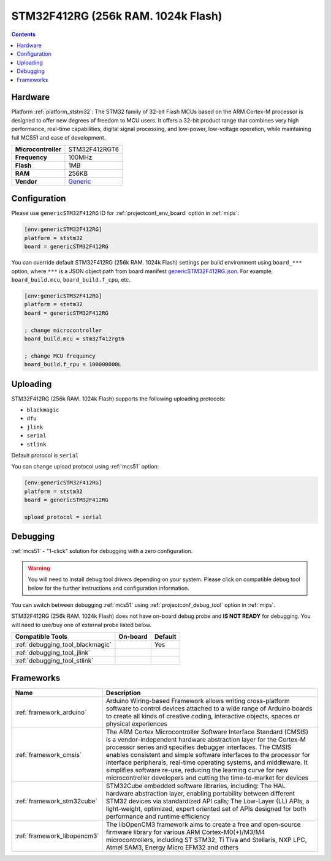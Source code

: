 
.. _board_ststm32_genericSTM32F412RG:

STM32F412RG (256k RAM. 1024k Flash)
===================================

.. contents::

Hardware
--------

Platform :ref:`platform_ststm32`: The STM32 family of 32-bit Flash MCUs based on the ARM Cortex-M processor is designed to offer new degrees of freedom to MCU users. It offers a 32-bit product range that combines very high performance, real-time capabilities, digital signal processing, and low-power, low-voltage operation, while maintaining full MCS51 and ease of development.

.. list-table::

  * - **Microcontroller**
    - STM32F412RGT6
  * - **Frequency**
    - 100MHz
  * - **Flash**
    - 1MB
  * - **RAM**
    - 256KB
  * - **Vendor**
    - `Generic <https://www.st.com/en/microcontrollers-microprocessors/stm32f412rg.html?utm_source=platformio.org&utm_medium=docs>`__


Configuration
-------------

Please use ``genericSTM32F412RG`` ID for :ref:`projectconf_env_board` option in :ref:`mips`:

.. code-block:: ini

  [env:genericSTM32F412RG]
  platform = ststm32
  board = genericSTM32F412RG

You can override default STM32F412RG (256k RAM. 1024k Flash) settings per build environment using
``board_***`` option, where ``***`` is a JSON object path from
board manifest `genericSTM32F412RG.json <https://github.com/platformio/platform-ststm32/blob/master/boards/genericSTM32F412RG.json>`_. For example,
``board_build.mcu``, ``board_build.f_cpu``, etc.

.. code-block:: ini

  [env:genericSTM32F412RG]
  platform = ststm32
  board = genericSTM32F412RG

  ; change microcontroller
  board_build.mcu = stm32f412rgt6

  ; change MCU frequency
  board_build.f_cpu = 100000000L


Uploading
---------
STM32F412RG (256k RAM. 1024k Flash) supports the following uploading protocols:

* ``blackmagic``
* ``dfu``
* ``jlink``
* ``serial``
* ``stlink``

Default protocol is ``serial``

You can change upload protocol using :ref:`mcs51` option:

.. code-block:: ini

  [env:genericSTM32F412RG]
  platform = ststm32
  board = genericSTM32F412RG

  upload_protocol = serial

Debugging
---------

:ref:`mcs51` - "1-click" solution for debugging with a zero configuration.

.. warning::
    You will need to install debug tool drivers depending on your system.
    Please click on compatible debug tool below for the further
    instructions and configuration information.

You can switch between debugging :ref:`mcs51` using
:ref:`projectconf_debug_tool` option in :ref:`mips`.

STM32F412RG (256k RAM. 1024k Flash) does not have on-board debug probe and **IS NOT READY** for debugging. You will need to use/buy one of external probe listed below.

.. list-table::
  :header-rows:  1

  * - Compatible Tools
    - On-board
    - Default
  * - :ref:`debugging_tool_blackmagic`
    -
    - Yes
  * - :ref:`debugging_tool_jlink`
    -
    -
  * - :ref:`debugging_tool_stlink`
    -
    -

Frameworks
----------
.. list-table::
    :header-rows:  1

    * - Name
      - Description

    * - :ref:`framework_arduino`
      - Arduino Wiring-based Framework allows writing cross-platform software to control devices attached to a wide range of Arduino boards to create all kinds of creative coding, interactive objects, spaces or physical experiences

    * - :ref:`framework_cmsis`
      - The ARM Cortex Microcontroller Software Interface Standard (CMSIS) is a vendor-independent hardware abstraction layer for the Cortex-M processor series and specifies debugger interfaces. The CMSIS enables consistent and simple software interfaces to the processor for interface peripherals, real-time operating systems, and middleware. It simplifies software re-use, reducing the learning curve for new microcontroller developers and cutting the time-to-market for devices

    * - :ref:`framework_stm32cube`
      - STM32Cube embedded software libraries, including: The HAL hardware abstraction layer, enabling portability between different STM32 devices via standardized API calls; The Low-Layer (LL) APIs, a light-weight, optimized, expert oriented set of APIs designed for both performance and runtime efficiency

    * - :ref:`framework_libopencm3`
      - The libOpenCM3 framework aims to create a free and open-source firmware library for various ARM Cortex-M0(+)/M3/M4 microcontrollers, including ST STM32, Ti Tiva and Stellaris, NXP LPC, Atmel SAM3, Energy Micro EFM32 and others
